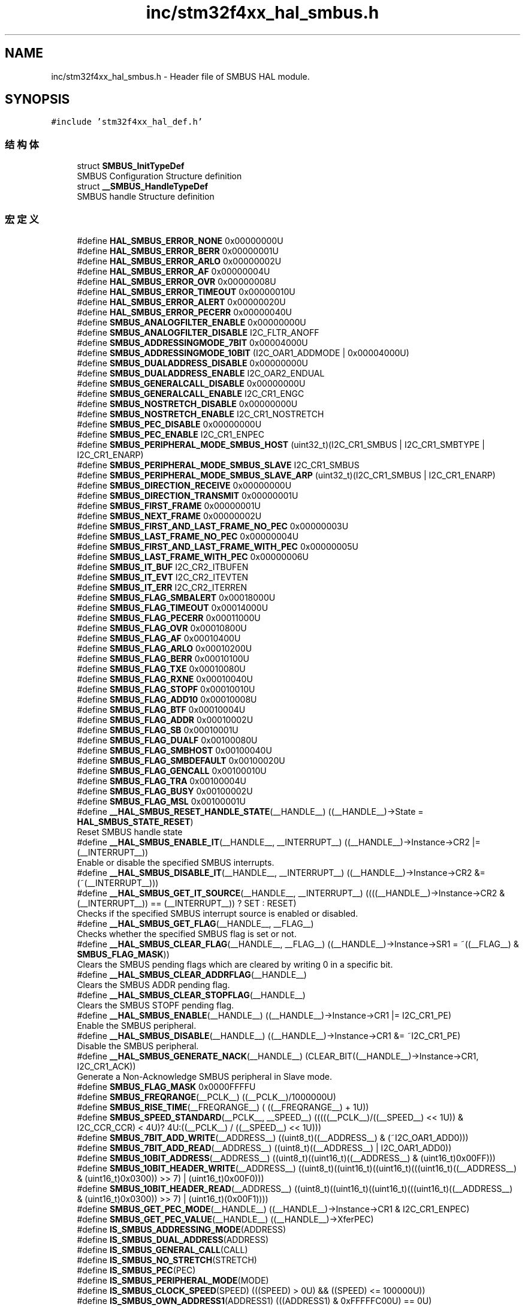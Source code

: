 .TH "inc/stm32f4xx_hal_smbus.h" 3 "2020年 八月 7日 星期五" "Version 1.24.0" "STM32F4_HAL" \" -*- nroff -*-
.ad l
.nh
.SH NAME
inc/stm32f4xx_hal_smbus.h \- Header file of SMBUS HAL module\&.  

.SH SYNOPSIS
.br
.PP
\fC#include 'stm32f4xx_hal_def\&.h'\fP
.br

.SS "结构体"

.in +1c
.ti -1c
.RI "struct \fBSMBUS_InitTypeDef\fP"
.br
.RI "SMBUS Configuration Structure definition "
.ti -1c
.RI "struct \fB__SMBUS_HandleTypeDef\fP"
.br
.RI "SMBUS handle Structure definition "
.in -1c
.SS "宏定义"

.in +1c
.ti -1c
.RI "#define \fBHAL_SMBUS_ERROR_NONE\fP   0x00000000U"
.br
.ti -1c
.RI "#define \fBHAL_SMBUS_ERROR_BERR\fP   0x00000001U"
.br
.ti -1c
.RI "#define \fBHAL_SMBUS_ERROR_ARLO\fP   0x00000002U"
.br
.ti -1c
.RI "#define \fBHAL_SMBUS_ERROR_AF\fP   0x00000004U"
.br
.ti -1c
.RI "#define \fBHAL_SMBUS_ERROR_OVR\fP   0x00000008U"
.br
.ti -1c
.RI "#define \fBHAL_SMBUS_ERROR_TIMEOUT\fP   0x00000010U"
.br
.ti -1c
.RI "#define \fBHAL_SMBUS_ERROR_ALERT\fP   0x00000020U"
.br
.ti -1c
.RI "#define \fBHAL_SMBUS_ERROR_PECERR\fP   0x00000040U"
.br
.ti -1c
.RI "#define \fBSMBUS_ANALOGFILTER_ENABLE\fP   0x00000000U"
.br
.ti -1c
.RI "#define \fBSMBUS_ANALOGFILTER_DISABLE\fP   I2C_FLTR_ANOFF"
.br
.ti -1c
.RI "#define \fBSMBUS_ADDRESSINGMODE_7BIT\fP   0x00004000U"
.br
.ti -1c
.RI "#define \fBSMBUS_ADDRESSINGMODE_10BIT\fP   (I2C_OAR1_ADDMODE | 0x00004000U)"
.br
.ti -1c
.RI "#define \fBSMBUS_DUALADDRESS_DISABLE\fP   0x00000000U"
.br
.ti -1c
.RI "#define \fBSMBUS_DUALADDRESS_ENABLE\fP   I2C_OAR2_ENDUAL"
.br
.ti -1c
.RI "#define \fBSMBUS_GENERALCALL_DISABLE\fP   0x00000000U"
.br
.ti -1c
.RI "#define \fBSMBUS_GENERALCALL_ENABLE\fP   I2C_CR1_ENGC"
.br
.ti -1c
.RI "#define \fBSMBUS_NOSTRETCH_DISABLE\fP   0x00000000U"
.br
.ti -1c
.RI "#define \fBSMBUS_NOSTRETCH_ENABLE\fP   I2C_CR1_NOSTRETCH"
.br
.ti -1c
.RI "#define \fBSMBUS_PEC_DISABLE\fP   0x00000000U"
.br
.ti -1c
.RI "#define \fBSMBUS_PEC_ENABLE\fP   I2C_CR1_ENPEC"
.br
.ti -1c
.RI "#define \fBSMBUS_PERIPHERAL_MODE_SMBUS_HOST\fP   (uint32_t)(I2C_CR1_SMBUS | I2C_CR1_SMBTYPE | I2C_CR1_ENARP)"
.br
.ti -1c
.RI "#define \fBSMBUS_PERIPHERAL_MODE_SMBUS_SLAVE\fP   I2C_CR1_SMBUS"
.br
.ti -1c
.RI "#define \fBSMBUS_PERIPHERAL_MODE_SMBUS_SLAVE_ARP\fP   (uint32_t)(I2C_CR1_SMBUS | I2C_CR1_ENARP)"
.br
.ti -1c
.RI "#define \fBSMBUS_DIRECTION_RECEIVE\fP   0x00000000U"
.br
.ti -1c
.RI "#define \fBSMBUS_DIRECTION_TRANSMIT\fP   0x00000001U"
.br
.ti -1c
.RI "#define \fBSMBUS_FIRST_FRAME\fP   0x00000001U"
.br
.ti -1c
.RI "#define \fBSMBUS_NEXT_FRAME\fP   0x00000002U"
.br
.ti -1c
.RI "#define \fBSMBUS_FIRST_AND_LAST_FRAME_NO_PEC\fP   0x00000003U"
.br
.ti -1c
.RI "#define \fBSMBUS_LAST_FRAME_NO_PEC\fP   0x00000004U"
.br
.ti -1c
.RI "#define \fBSMBUS_FIRST_AND_LAST_FRAME_WITH_PEC\fP   0x00000005U"
.br
.ti -1c
.RI "#define \fBSMBUS_LAST_FRAME_WITH_PEC\fP   0x00000006U"
.br
.ti -1c
.RI "#define \fBSMBUS_IT_BUF\fP   I2C_CR2_ITBUFEN"
.br
.ti -1c
.RI "#define \fBSMBUS_IT_EVT\fP   I2C_CR2_ITEVTEN"
.br
.ti -1c
.RI "#define \fBSMBUS_IT_ERR\fP   I2C_CR2_ITERREN"
.br
.ti -1c
.RI "#define \fBSMBUS_FLAG_SMBALERT\fP   0x00018000U"
.br
.ti -1c
.RI "#define \fBSMBUS_FLAG_TIMEOUT\fP   0x00014000U"
.br
.ti -1c
.RI "#define \fBSMBUS_FLAG_PECERR\fP   0x00011000U"
.br
.ti -1c
.RI "#define \fBSMBUS_FLAG_OVR\fP   0x00010800U"
.br
.ti -1c
.RI "#define \fBSMBUS_FLAG_AF\fP   0x00010400U"
.br
.ti -1c
.RI "#define \fBSMBUS_FLAG_ARLO\fP   0x00010200U"
.br
.ti -1c
.RI "#define \fBSMBUS_FLAG_BERR\fP   0x00010100U"
.br
.ti -1c
.RI "#define \fBSMBUS_FLAG_TXE\fP   0x00010080U"
.br
.ti -1c
.RI "#define \fBSMBUS_FLAG_RXNE\fP   0x00010040U"
.br
.ti -1c
.RI "#define \fBSMBUS_FLAG_STOPF\fP   0x00010010U"
.br
.ti -1c
.RI "#define \fBSMBUS_FLAG_ADD10\fP   0x00010008U"
.br
.ti -1c
.RI "#define \fBSMBUS_FLAG_BTF\fP   0x00010004U"
.br
.ti -1c
.RI "#define \fBSMBUS_FLAG_ADDR\fP   0x00010002U"
.br
.ti -1c
.RI "#define \fBSMBUS_FLAG_SB\fP   0x00010001U"
.br
.ti -1c
.RI "#define \fBSMBUS_FLAG_DUALF\fP   0x00100080U"
.br
.ti -1c
.RI "#define \fBSMBUS_FLAG_SMBHOST\fP   0x00100040U"
.br
.ti -1c
.RI "#define \fBSMBUS_FLAG_SMBDEFAULT\fP   0x00100020U"
.br
.ti -1c
.RI "#define \fBSMBUS_FLAG_GENCALL\fP   0x00100010U"
.br
.ti -1c
.RI "#define \fBSMBUS_FLAG_TRA\fP   0x00100004U"
.br
.ti -1c
.RI "#define \fBSMBUS_FLAG_BUSY\fP   0x00100002U"
.br
.ti -1c
.RI "#define \fBSMBUS_FLAG_MSL\fP   0x00100001U"
.br
.ti -1c
.RI "#define \fB__HAL_SMBUS_RESET_HANDLE_STATE\fP(__HANDLE__)   ((__HANDLE__)\->State = \fBHAL_SMBUS_STATE_RESET\fP)"
.br
.RI "Reset SMBUS handle state "
.ti -1c
.RI "#define \fB__HAL_SMBUS_ENABLE_IT\fP(__HANDLE__,  __INTERRUPT__)   ((__HANDLE__)\->Instance\->CR2 |= (__INTERRUPT__))"
.br
.RI "Enable or disable the specified SMBUS interrupts\&. "
.ti -1c
.RI "#define \fB__HAL_SMBUS_DISABLE_IT\fP(__HANDLE__,  __INTERRUPT__)   ((__HANDLE__)\->Instance\->CR2 &= (~(__INTERRUPT__)))"
.br
.ti -1c
.RI "#define \fB__HAL_SMBUS_GET_IT_SOURCE\fP(__HANDLE__,  __INTERRUPT__)   ((((__HANDLE__)\->Instance\->CR2 & (__INTERRUPT__)) == (__INTERRUPT__)) ? SET : RESET)"
.br
.RI "Checks if the specified SMBUS interrupt source is enabled or disabled\&. "
.ti -1c
.RI "#define \fB__HAL_SMBUS_GET_FLAG\fP(__HANDLE__,  __FLAG__)"
.br
.RI "Checks whether the specified SMBUS flag is set or not\&. "
.ti -1c
.RI "#define \fB__HAL_SMBUS_CLEAR_FLAG\fP(__HANDLE__,  __FLAG__)   ((__HANDLE__)\->Instance\->SR1 = ~((__FLAG__) & \fBSMBUS_FLAG_MASK\fP))"
.br
.RI "Clears the SMBUS pending flags which are cleared by writing 0 in a specific bit\&. "
.ti -1c
.RI "#define \fB__HAL_SMBUS_CLEAR_ADDRFLAG\fP(__HANDLE__)"
.br
.RI "Clears the SMBUS ADDR pending flag\&. "
.ti -1c
.RI "#define \fB__HAL_SMBUS_CLEAR_STOPFLAG\fP(__HANDLE__)"
.br
.RI "Clears the SMBUS STOPF pending flag\&. "
.ti -1c
.RI "#define \fB__HAL_SMBUS_ENABLE\fP(__HANDLE__)   ((__HANDLE__)\->Instance\->CR1 |=  I2C_CR1_PE)"
.br
.RI "Enable the SMBUS peripheral\&. "
.ti -1c
.RI "#define \fB__HAL_SMBUS_DISABLE\fP(__HANDLE__)   ((__HANDLE__)\->Instance\->CR1 &=  ~I2C_CR1_PE)"
.br
.RI "Disable the SMBUS peripheral\&. "
.ti -1c
.RI "#define \fB__HAL_SMBUS_GENERATE_NACK\fP(__HANDLE__)   (CLEAR_BIT((__HANDLE__)\->Instance\->CR1, I2C_CR1_ACK))"
.br
.RI "Generate a Non-Acknowledge SMBUS peripheral in Slave mode\&. "
.ti -1c
.RI "#define \fBSMBUS_FLAG_MASK\fP   0x0000FFFFU"
.br
.ti -1c
.RI "#define \fBSMBUS_FREQRANGE\fP(__PCLK__)   ((__PCLK__)/1000000U)"
.br
.ti -1c
.RI "#define \fBSMBUS_RISE_TIME\fP(__FREQRANGE__)   ( ((__FREQRANGE__) + 1U))"
.br
.ti -1c
.RI "#define \fBSMBUS_SPEED_STANDARD\fP(__PCLK__,  __SPEED__)   (((((__PCLK__)/((__SPEED__) << 1U)) & I2C_CCR_CCR) < 4U)? 4U:((__PCLK__) / ((__SPEED__) << 1U)))"
.br
.ti -1c
.RI "#define \fBSMBUS_7BIT_ADD_WRITE\fP(__ADDRESS__)   ((uint8_t)((__ADDRESS__) & (~I2C_OAR1_ADD0)))"
.br
.ti -1c
.RI "#define \fBSMBUS_7BIT_ADD_READ\fP(__ADDRESS__)   ((uint8_t)((__ADDRESS__) | I2C_OAR1_ADD0))"
.br
.ti -1c
.RI "#define \fBSMBUS_10BIT_ADDRESS\fP(__ADDRESS__)   ((uint8_t)((uint16_t)((__ADDRESS__) & (uint16_t)0x00FF)))"
.br
.ti -1c
.RI "#define \fBSMBUS_10BIT_HEADER_WRITE\fP(__ADDRESS__)   ((uint8_t)((uint16_t)((uint16_t)(((uint16_t)((__ADDRESS__) & (uint16_t)0x0300)) >> 7) | (uint16_t)0x00F0)))"
.br
.ti -1c
.RI "#define \fBSMBUS_10BIT_HEADER_READ\fP(__ADDRESS__)   ((uint8_t)((uint16_t)((uint16_t)(((uint16_t)((__ADDRESS__) & (uint16_t)0x0300)) >> 7) | (uint16_t)(0x00F1))))"
.br
.ti -1c
.RI "#define \fBSMBUS_GET_PEC_MODE\fP(__HANDLE__)   ((__HANDLE__)\->Instance\->CR1 & I2C_CR1_ENPEC)"
.br
.ti -1c
.RI "#define \fBSMBUS_GET_PEC_VALUE\fP(__HANDLE__)   ((__HANDLE__)\->XferPEC)"
.br
.ti -1c
.RI "#define \fBIS_SMBUS_ADDRESSING_MODE\fP(ADDRESS)"
.br
.ti -1c
.RI "#define \fBIS_SMBUS_DUAL_ADDRESS\fP(ADDRESS)"
.br
.ti -1c
.RI "#define \fBIS_SMBUS_GENERAL_CALL\fP(CALL)"
.br
.ti -1c
.RI "#define \fBIS_SMBUS_NO_STRETCH\fP(STRETCH)"
.br
.ti -1c
.RI "#define \fBIS_SMBUS_PEC\fP(PEC)"
.br
.ti -1c
.RI "#define \fBIS_SMBUS_PERIPHERAL_MODE\fP(MODE)"
.br
.ti -1c
.RI "#define \fBIS_SMBUS_CLOCK_SPEED\fP(SPEED)   (((SPEED) > 0U) && ((SPEED) <= 100000U))"
.br
.ti -1c
.RI "#define \fBIS_SMBUS_OWN_ADDRESS1\fP(ADDRESS1)   (((ADDRESS1) & 0xFFFFFC00U) == 0U)"
.br
.ti -1c
.RI "#define \fBIS_SMBUS_OWN_ADDRESS2\fP(ADDRESS2)   (((ADDRESS2) & 0xFFFFFF01U) == 0U)"
.br
.ti -1c
.RI "#define \fBIS_SMBUS_TRANSFER_OPTIONS_REQUEST\fP(REQUEST)"
.br
.in -1c
.SS "类型定义"

.in +1c
.ti -1c
.RI "typedef struct \fB__SMBUS_HandleTypeDef\fP \fBSMBUS_HandleTypeDef\fP"
.br
.RI "SMBUS handle Structure definition "
.in -1c
.SS "枚举"

.in +1c
.ti -1c
.RI "enum \fBHAL_SMBUS_StateTypeDef\fP { \fBHAL_SMBUS_STATE_RESET\fP = 0x00U, \fBHAL_SMBUS_STATE_READY\fP = 0x20U, \fBHAL_SMBUS_STATE_BUSY\fP = 0x24U, \fBHAL_SMBUS_STATE_BUSY_TX\fP = 0x21U, \fBHAL_SMBUS_STATE_BUSY_RX\fP = 0x22U, \fBHAL_SMBUS_STATE_LISTEN\fP = 0x28U, \fBHAL_SMBUS_STATE_BUSY_TX_LISTEN\fP = 0x29U, \fBHAL_SMBUS_STATE_BUSY_RX_LISTEN\fP = 0x2AU, \fBHAL_SMBUS_STATE_ABORT\fP = 0x60U, \fBHAL_SMBUS_STATE_TIMEOUT\fP = 0xA0U, \fBHAL_SMBUS_STATE_ERROR\fP = 0xE0U }"
.br
.RI "HAL State structure definition "
.ti -1c
.RI "enum \fBHAL_SMBUS_ModeTypeDef\fP { \fBHAL_SMBUS_MODE_NONE\fP = 0x00U, \fBHAL_SMBUS_MODE_MASTER\fP = 0x10U, \fBHAL_SMBUS_MODE_SLAVE\fP = 0x20U }"
.br
.RI "HAL Mode structure definition "
.in -1c
.SS "函数"

.in +1c
.ti -1c
.RI "\fBHAL_StatusTypeDef\fP \fBHAL_SMBUS_Init\fP (\fBSMBUS_HandleTypeDef\fP *hsmbus)"
.br
.ti -1c
.RI "\fBHAL_StatusTypeDef\fP \fBHAL_SMBUS_DeInit\fP (\fBSMBUS_HandleTypeDef\fP *hsmbus)"
.br
.ti -1c
.RI "void \fBHAL_SMBUS_MspInit\fP (\fBSMBUS_HandleTypeDef\fP *hsmbus)"
.br
.ti -1c
.RI "void \fBHAL_SMBUS_MspDeInit\fP (\fBSMBUS_HandleTypeDef\fP *hsmbus)"
.br
.ti -1c
.RI "\fBHAL_StatusTypeDef\fP \fBHAL_SMBUS_IsDeviceReady\fP (\fBSMBUS_HandleTypeDef\fP *hsmbus, uint16_t DevAddress, uint32_t Trials, uint32_t Timeout)"
.br
.ti -1c
.RI "\fBHAL_StatusTypeDef\fP \fBHAL_SMBUS_Master_Transmit_IT\fP (\fBSMBUS_HandleTypeDef\fP *hsmbus, uint16_t DevAddress, uint8_t *pData, uint16_t Size, uint32_t XferOptions)"
.br
.ti -1c
.RI "\fBHAL_StatusTypeDef\fP \fBHAL_SMBUS_Master_Receive_IT\fP (\fBSMBUS_HandleTypeDef\fP *hsmbus, uint16_t DevAddress, uint8_t *pData, uint16_t Size, uint32_t XferOptions)"
.br
.ti -1c
.RI "\fBHAL_StatusTypeDef\fP \fBHAL_SMBUS_Master_Abort_IT\fP (\fBSMBUS_HandleTypeDef\fP *hsmbus, uint16_t DevAddress)"
.br
.ti -1c
.RI "\fBHAL_StatusTypeDef\fP \fBHAL_SMBUS_Slave_Transmit_IT\fP (\fBSMBUS_HandleTypeDef\fP *hsmbus, uint8_t *pData, uint16_t Size, uint32_t XferOptions)"
.br
.ti -1c
.RI "\fBHAL_StatusTypeDef\fP \fBHAL_SMBUS_Slave_Receive_IT\fP (\fBSMBUS_HandleTypeDef\fP *hsmbus, uint8_t *pData, uint16_t Size, uint32_t XferOptions)"
.br
.ti -1c
.RI "\fBHAL_StatusTypeDef\fP \fBHAL_SMBUS_EnableAlert_IT\fP (\fBSMBUS_HandleTypeDef\fP *hsmbus)"
.br
.ti -1c
.RI "\fBHAL_StatusTypeDef\fP \fBHAL_SMBUS_DisableAlert_IT\fP (\fBSMBUS_HandleTypeDef\fP *hsmbus)"
.br
.ti -1c
.RI "\fBHAL_StatusTypeDef\fP \fBHAL_SMBUS_EnableListen_IT\fP (\fBSMBUS_HandleTypeDef\fP *hsmbus)"
.br
.ti -1c
.RI "\fBHAL_StatusTypeDef\fP \fBHAL_SMBUS_DisableListen_IT\fP (\fBSMBUS_HandleTypeDef\fP *hsmbus)"
.br
.ti -1c
.RI "void \fBHAL_SMBUS_EV_IRQHandler\fP (\fBSMBUS_HandleTypeDef\fP *hsmbus)"
.br
.ti -1c
.RI "void \fBHAL_SMBUS_ER_IRQHandler\fP (\fBSMBUS_HandleTypeDef\fP *hsmbus)"
.br
.ti -1c
.RI "void \fBHAL_SMBUS_MasterTxCpltCallback\fP (\fBSMBUS_HandleTypeDef\fP *hsmbus)"
.br
.ti -1c
.RI "void \fBHAL_SMBUS_MasterRxCpltCallback\fP (\fBSMBUS_HandleTypeDef\fP *hsmbus)"
.br
.ti -1c
.RI "void \fBHAL_SMBUS_SlaveTxCpltCallback\fP (\fBSMBUS_HandleTypeDef\fP *hsmbus)"
.br
.ti -1c
.RI "void \fBHAL_SMBUS_SlaveRxCpltCallback\fP (\fBSMBUS_HandleTypeDef\fP *hsmbus)"
.br
.ti -1c
.RI "void \fBHAL_SMBUS_AddrCallback\fP (\fBSMBUS_HandleTypeDef\fP *hsmbus, uint8_t TransferDirection, uint16_t AddrMatchCode)"
.br
.ti -1c
.RI "void \fBHAL_SMBUS_ListenCpltCallback\fP (\fBSMBUS_HandleTypeDef\fP *hsmbus)"
.br
.ti -1c
.RI "void \fBHAL_SMBUS_ErrorCallback\fP (\fBSMBUS_HandleTypeDef\fP *hsmbus)"
.br
.ti -1c
.RI "void \fBHAL_SMBUS_AbortCpltCallback\fP (\fBSMBUS_HandleTypeDef\fP *hsmbus)"
.br
.ti -1c
.RI "\fBHAL_SMBUS_StateTypeDef\fP \fBHAL_SMBUS_GetState\fP (\fBSMBUS_HandleTypeDef\fP *hsmbus)"
.br
.ti -1c
.RI "\fBHAL_SMBUS_ModeTypeDef\fP \fBHAL_SMBUS_GetMode\fP (\fBSMBUS_HandleTypeDef\fP *hsmbus)"
.br
.ti -1c
.RI "uint32_t \fBHAL_SMBUS_GetError\fP (\fBSMBUS_HandleTypeDef\fP *hsmbus)"
.br
.in -1c
.SH "详细描述"
.PP 
Header file of SMBUS HAL module\&. 


.PP
\fB作者\fP
.RS 4
MCD Application Team 
.RE
.PP
\fB注意\fP
.RS 4
.RE
.PP
.SS "(C) Copyright (c) 2016 STMicroelectronics\&. All rights reserved\&."
.PP
This software component is licensed by ST under BSD 3-Clause license, the 'License'; You may not use this file except in compliance with the License\&. You may obtain a copy of the License at: opensource\&.org/licenses/BSD-3-Clause 
.PP
在文件 \fBstm32f4xx_hal_smbus\&.h\fP 中定义\&.
.SH "作者"
.PP 
由 Doyxgen 通过分析 STM32F4_HAL 的 源代码自动生成\&.
